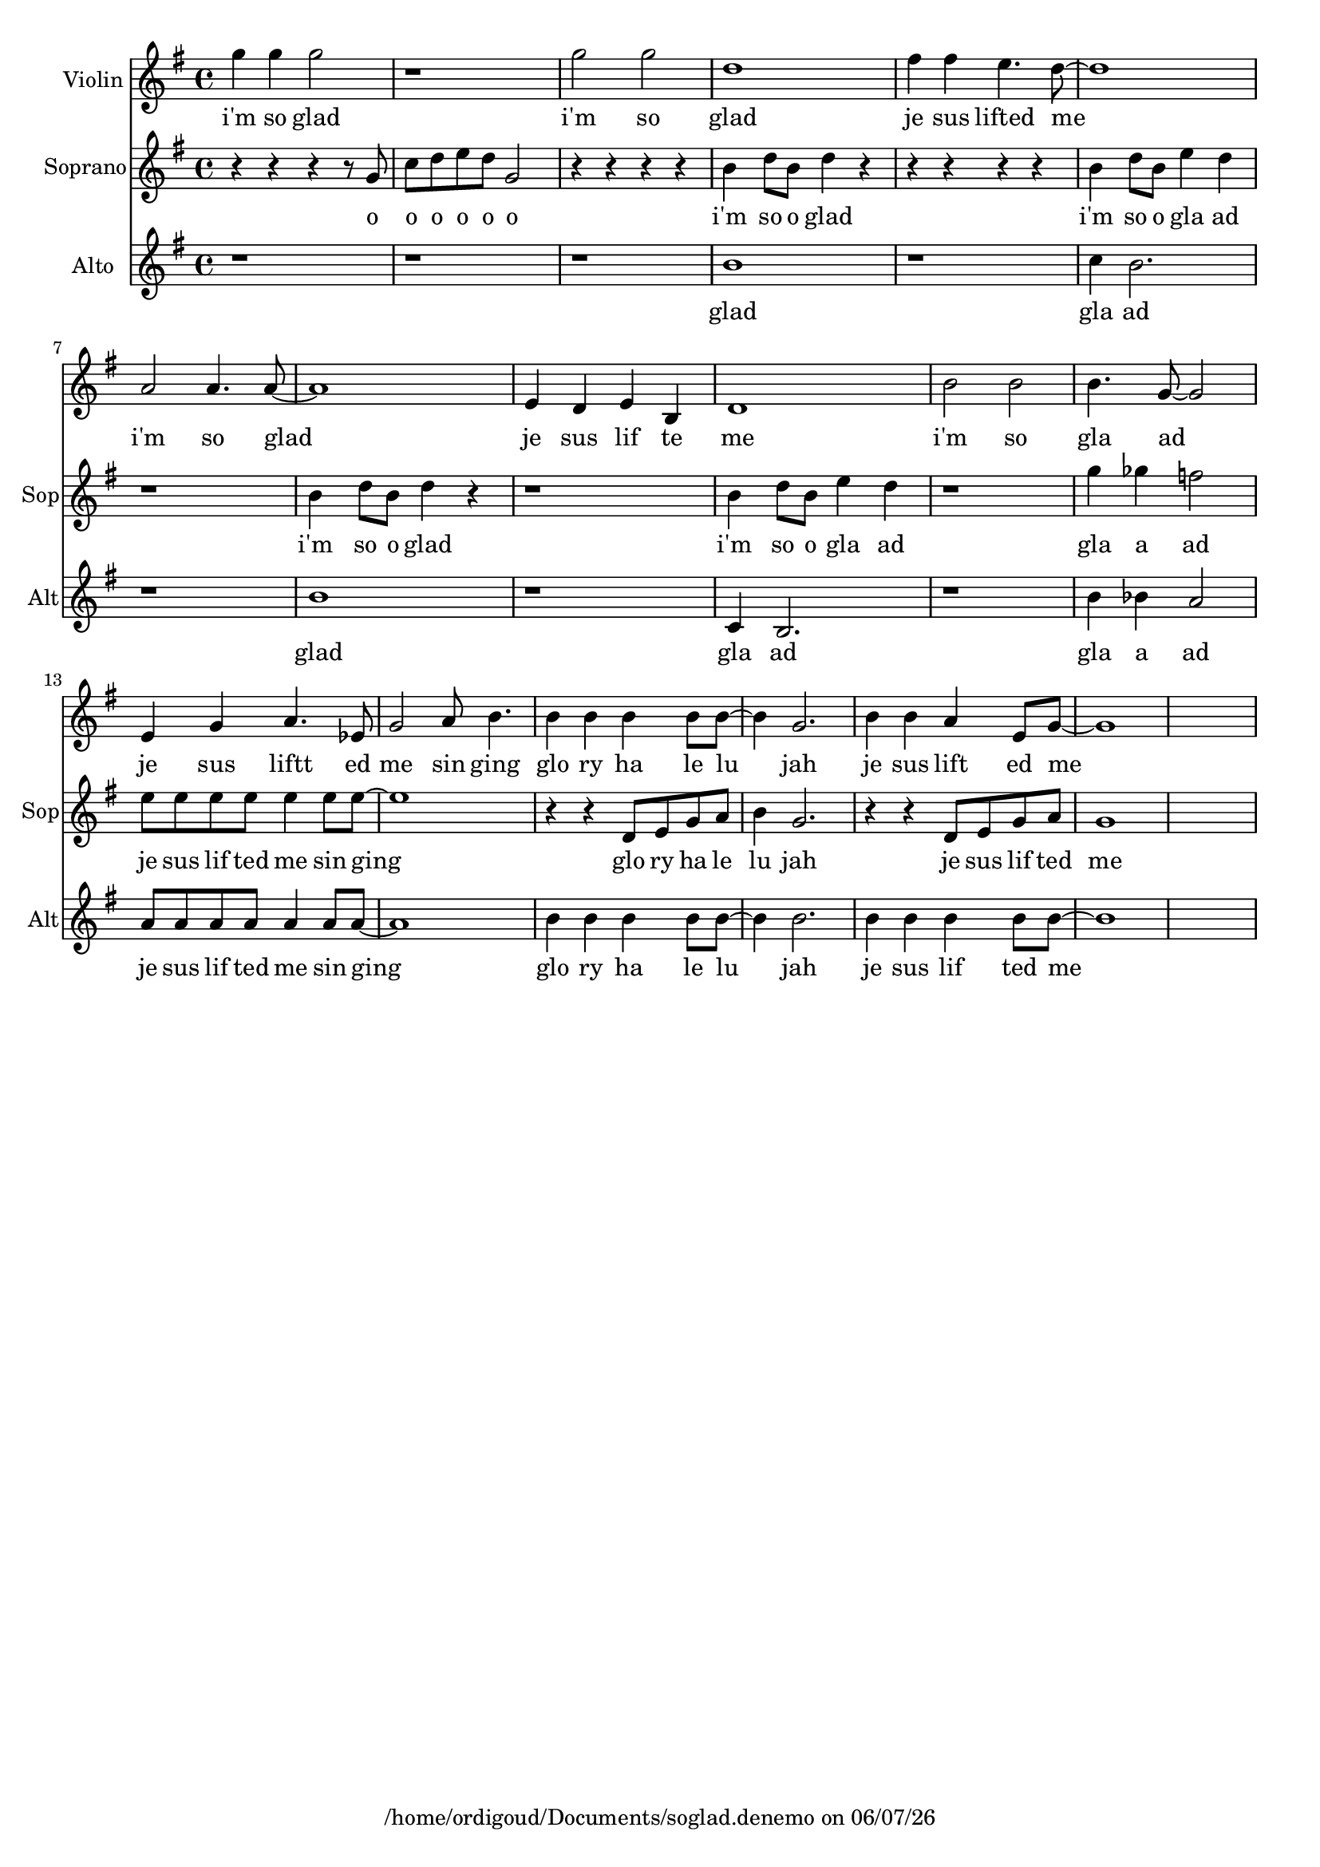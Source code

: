 
%% Fichier LilyPond généré par Denemo version 2.5.0

%%http://www.gnu.org/software/denemo/

\version "2.22"

CompactChordSymbols = {}
#(define DenemoTransposeStep 0)
#(define DenemoTransposeAccidental 0)
DenemoGlobalTranspose = \void {}
titledPiece = {}
AutoBarline = {}
AutoEndMovementBarline = \bar "|."

% The music follows

MvmntIVoiceI = {
         g''4 g'' g''2\AutoBarline
         r1\AutoBarline
         g''2 g''\AutoBarline
         d''1\AutoBarline
%5
         fis''4 fis'' e''4. d''8~ \AutoBarline
         d''1\AutoBarline
         a'2 a'4. a'8~ \AutoBarline
         a'1\AutoBarline
         e'4 d' e' b\AutoBarline
%10
         d'1\AutoBarline
         b'2 b'\AutoBarline
         b'4. g'8~  g'2\AutoBarline
         e'4 g' a'4. ees'8\AutoBarline
         g'2 a'8 b'4.\AutoBarline
%15
         b'4 b' b' b'8 b'~ \AutoBarline
         b'4 g'2.\AutoBarline
         b'4 b' a' e'8 g'~ \AutoBarline
         g'1\AutoBarline
         s1*4/4 }


MvmntIVoiceILyricsVerseI = \lyricmode { 
i'm so glad i'm so glad je sus lifted me i'm so glad je sus lif te me i'm so gla ad je sus liftt  ed me sin ging  glo ry ha le lu jah  je sus lift ed me 
}
MvmntIVoiceILyricsVerseII = \lyricmode { 
 
}


MvmntIVoiceII = {
         r4 r r r8 g'\AutoBarline
         c'' d'' e'' d'' g'2\AutoBarline
         r4 r r r\AutoBarline
         b' d''8 b' d''4 r\AutoBarline
%5
         r r r r\AutoBarline
         b' d''8 b' e''4 d''\AutoBarline
         r1\AutoBarline
         b'4 d''8 b' d''4 r\AutoBarline
         r1\AutoBarline
%10
         b'4 d''8 b' e''4 d''\AutoBarline
         r1\AutoBarline
         g''4 ges'' f''2\AutoBarline
         e''8 e'' e'' e'' e''4 e''8 e''~ \AutoBarline
         e''1\AutoBarline
%15
         r4 r d'8 e' g' a'\AutoBarline
         b'4 g'2.\AutoBarline
         r4 r d'8 e' g' a'\AutoBarline
         g'1\AutoBarline
         s1*4/4 }


MvmntIVoiceIILyricsVerseI = \lyricmode { 
o o o o o o i'm so o glad i'm so o gla ad i'm so o glad i'm so o gla ad gla a ad je sus lif ted me sin ging glo ry ha le lu jah je sus lif ted me 
}


MvmntIVoiceIII = {
         r1\AutoBarline
         r\AutoBarline
         r\AutoBarline
         b'\AutoBarline
%5
         r\AutoBarline
         c''4 b'2.\AutoBarline
         r1\AutoBarline
         b'\AutoBarline
         r\AutoBarline
%10
         c'4 b2.\AutoBarline
         r1\AutoBarline
         b'4 bes' a'2\AutoBarline
         a'8 a' a' a' a'4 a'8 a'~ \AutoBarline
         a'1\AutoBarline
%15
         b'4 b' b' b'8 b'~ \AutoBarline
         b'4 b'2.\AutoBarline
         b'4 b' b' b'8 b'~ \AutoBarline
         b'1\AutoBarline
         s1*4/4 }


MvmntIVoiceIIILyricsVerseI = \lyricmode { 
glad gla ad glad gla ad gla a ad je sus lif ted me sin ging glo ry ha le lu jah je sus lif ted me 
}



MvmntIVoiceIIIVerseIContext = \context Lyrics = MvmntIVoiceIIIVerseI \lyricsto MvmntIVoiceIII \MvmntIVoiceIIILyricsVerseI

MvmntIVoiceIIVerseIContext = \context Lyrics = MvmntIVoiceIIVerseI \lyricsto MvmntIVoiceII \MvmntIVoiceIILyricsVerseI

MvmntIVoiceIVerseIIContext = \context Lyrics = MvmntIVoiceIVerseII \lyricsto MvmntIVoiceI \MvmntIVoiceILyricsVerseII

MvmntIVoiceIVerseIContext = \context Lyrics = MvmntIVoiceIVerseI \lyricsto MvmntIVoiceI \MvmntIVoiceILyricsVerseI



%Mise en page personnalisée
\header{DenemoLayoutName = "Mise en page personnalisée"
        }

\header {
tagline = \markup {"/home/ordigoud/Documents/soglad.denemo" on \simple #(strftime "%x" (localtime (current-time)))}

        }
\layout {indent = 10.8}
#(set-default-paper-size "a4")
#(set-global-staff-size 18)
\paper {

       }

\score { %Start of Movement
          <<

%Start of Staff
  \new Staff = "Violin_" \with { instrumentName = \markup {  \with-url #'"scheme:(d-GoToPosition 1 1 1 1)(let ((choice (d-PopupMenu (list (cons (_ \"Change Name\") d-InstrumentName)   (cons (_ \"Change Indent\") d-ScoreIndent)))))
                            (if choice (choice)))    " "Violin" } }<< 
 \new Voice = "MvmntIVoiceI"  { 
  \clef treble    \key g \major    \time 4/4   \MvmntIVoiceI
                        } %End of voice

                        >> %End of Staff

        \new Lyrics = MvmntIVoiceIVerseI

        \MvmntIVoiceIVerseIContext

%Start of Staff
\new Staff = "Soprano_"  << \set Staff.instrumentName = \markup {  \with-url #'"scheme:(d-GoToPosition 1 1 1 1)(let ((choice (d-PopupMenu (list (cons (_ \"Change Name\") d-InstrumentName)   (cons (_ \"Change Indent\") d-ScoreIndent)))))
                    (if choice (choice)))    " "Soprano" }\set Staff.shortInstrumentName = "Sop"
 \new Voice = "MvmntIVoiceII"  { 
  \clef treble    \key g \major    \time 4/4   \MvmntIVoiceII
                        } %End of voice

                        >> %End of Staff

        \new Lyrics = MvmntIVoiceIIVerseI

        \MvmntIVoiceIIVerseIContext

%Start of Staff
\new Staff = "Alto_"  << \set Staff.instrumentName = \markup {  \with-url #'"scheme:(d-GoToPosition 1 2 1 1)(let ((choice (d-PopupMenu (list (cons (_ \"Change Name\") d-InstrumentName)   (cons (_ \"Change Indent\") d-ScoreIndent)))))
                    (if choice (choice)))    " "Alto" }\set Staff.shortInstrumentName = "Alt"
 \new Voice = "MvmntIVoiceIII"  { 
  \clef treble    \key g \major    \time 4/4   \MvmntIVoiceIII
                        } %End of voice

                        >> %End of Staff

        \new Lyrics = MvmntIVoiceIIIVerseI

        \MvmntIVoiceIIIVerseIContext

          >>

\header {
title = ##f
instrument = ##f

        }

       } %End of Movement


